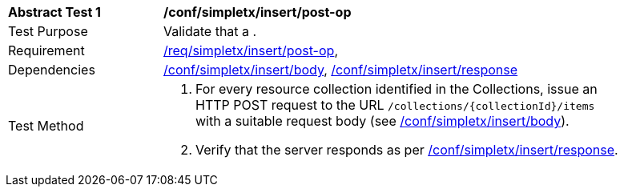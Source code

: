 [[ats_simplextx_insert-post-op]]
[width="90%",cols="2,6a"]
|===
^|*Abstract Test {counter:ats-id}* |*/conf/simpletx/insert/post-op*
^|Test Purpose |Validate that a .
^|Requirement |<<req_simpletx_insert-post-op,/req/simpletx/insert/post-op>>,
^|Dependencies |<<ats_simplextx_insert_body,/conf/simpletx/insert/body>>, <<ats_simplextx_insert_response,/conf/simpletx/insert/response>>
^|Test Method |. For every resource collection identified in the Collections, issue an HTTP POST request to the URL `/collections/{collectionId}/items` with a suitable request body (see <<ats_simplextx_insert_body,/conf/simpletx/insert/body>>).
. Verify that the server responds as per <<ats_simplextx_insert_response,/conf/simpletx/insert/response>>.
|===
